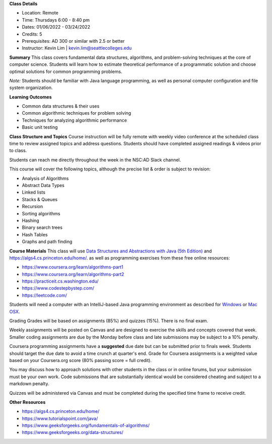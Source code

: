 **Class Details**

* Location: Remote
* Time: Thursdays 6:00 - 8:40 pm
* Dates:  01/06/2022 - 03/24/2022
* Credits: 5
* Prerequisites: AD 300 or similar with 2.5 or better
* Instructor: Kevin Lim | kevin.lim@seattlecolleges.edu

**Summary** 
This class covers fundamental data structures, algorithms, and problem-solving techniques at the core of computer science. Students will learn how to estimate theoretical performance of a programmatic solution and choose optimal solutions for common programming problems.

*Note:* Students should be familiar with Java language programming, as well as personal computer configuration and file system organization.

**Learning Outcomes**

* Common data structures & their uses
* Common algorithmic techniques for problem solving
* Techniques for analyzing algorithmic performance
* Basic unit testing

**Class Structure and Topics**
Course instruction will be fully remote with weekly video conference at the scheduled class time to review assigned topics and address questions. Students should have completed assigned readings & videos prior to class.

Students can reach me directly throughout the week in the NSC:AD Slack channel.

This course will cover the following topics, although the precise list & order is subject to revision:

* Analysis of Algorithms
* Abstract Data Types
* Linked lists
* Stacks & Queues
* Recursion
* Sorting algorithms
* Hashing
* Binary search trees
* Hash Tables
* Graphs and path finding
 
**Course Materials**
This class will use `Data Structures and Abstractions with Java (5th Edition) <https://www.pearson.com/us/higher-education/program/Carrano-Data-Structures-and-Abstractions-with-Java-5th-Edition/PGM1912010.html>`_ and https://algs4.cs.princeton.edu/home/. as well as programming exercises from these free online resources:

* https://www.coursera.org/learn/algorithms-part1 
* https://www.coursera.org/learn/algorithms-part2
* https://practiceit.cs.washington.edu/
* https://www.codestepbystep.com/
* https://leetcode.com/ 

Students will need a computer with an IntelliJ-based Java programming environment as described for `Windows <https://lift.cs.princeton.edu/java/windows/>`_ or `Mac OSX <https://lift.cs.princeton.edu/java/mac/>`_.

Grading
Grades will be based on assignments (85%) and quizzes (15%). There is no final exam.

Weekly assignments will be posted on Canvas and are designed to exercise the skills and concepts covered that week. Smaller coding assignments are due by the Monday before class and late submissions may be subject to a 10% penalty.

Coursera programming assignments have a **suggested** due date but can be submitted prior to finals week. Students should target the due date to avoid a time crunch at quarter's end. Grade for Coursera assignments is a weighted value based on your Coursera.org score (80% passing score = full credit).

You may discuss how to approach solutions with other students in the class or in online forums, but your submission must be your own work. Code submissions that are substantially identical would be considered cheating and subject to a markdown penalty. 

Quizzes will be administered via Canvas and must be completed during the specified time frame to receive credit.

**Other Resources**

* https://algs4.cs.princeton.edu/home/  
* https://www.tutorialspoint.com/java/
* https://www.geeksforgeeks.org/fundamentals-of-algorithms/
* https://www.geeksforgeeks.org/data-structures/
